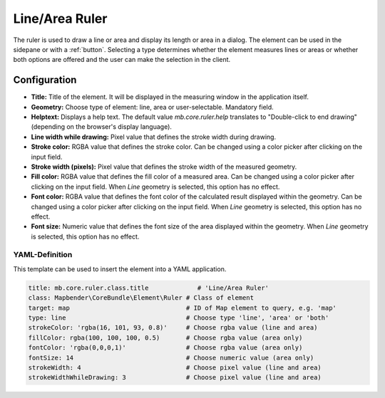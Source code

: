 .. _ruler:

Line/Area Ruler
***************

The ruler is used to draw a line or area and display its length or area in a dialog. The element can be used in the sidepane or with a :ref:`button`.
Selecting a type determines whether the element measures lines or areas or whether both options are offered and the user can make the selection in the client.

.. image:: ../../../figures/ruler.png
     :scale: 80

Configuration
=============

.. image:: ../../../figures/ruler_configuration.png
     :scale: 70

* **Title:** Title of the element. It will be displayed in the measuring window in the application itself.
* **Geometry:** Choose type of element: line, area or user-selectable. Mandatory field.
* **Helptext:** Displays a help text. The default value `mb.core.ruler.help` translates to "Double-click to end drawing" (depending on the browser's display language).
* **Line width while drawing:** Pixel value that defines the stroke width during drawing.
* **Stroke color:** RGBA value that defines the stroke color. Can be changed using a color picker after clicking on the input field.
* **Stroke width (pixels):** Pixel value that defines the stroke width of the measured geometry.
* **Fill color:** RGBA value that defines the fill color of a measured area. Can be changed using a color picker after clicking on the input field. When *Line* geometry is selected, this option has no effect.
* **Font color:** RGBA value that defines the font color of the calculated result displayed within the geometry. Can be changed using a color picker after clicking on the input field. When *Line* geometry is selected, this option has no effect.
* **Font size:** Numeric value that defines the font size of the area displayed within the geometry. When *Line* geometry is selected, this option has no effect.


YAML-Definition
---------------

This template can be used to insert the element into a YAML application.

.. code-block:: yaml

   title: mb.core.ruler.class.title             # 'Line/Area Ruler'
   class: Mapbender\CoreBundle\Element\Ruler # Class of element
   target: map                               # ID of Map element to query, e.g. 'map'
   type: line                                # Choose type 'line', 'area' or 'both'
   strokeColor: 'rgba(16, 101, 93, 0.8)'     # Choose rgba value (line and area)
   fillColor: rgba(100, 100, 100, 0.5)       # Choose rgba value (area only)
   fontColor: 'rgba(0,0,0,1)'                # Choose rgba value (area only)
   fontSize: 14                              # Choose numeric value (area only)
   strokeWidth: 4                            # Choose pixel value (line and area)
   strokeWidthWhileDrawing: 3                # Choose pixel value (line and area)
